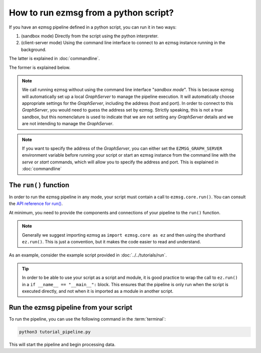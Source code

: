 How to run ezmsg from a python script?
####################################################################


If you have an ezmsg pipeline defined in a python script, you can run it in two ways:

1. (sandbox mode) Directly from the script using the python interpreter. 
2. (client-server mode) Using the command line interface to connect to an ezmsg instance running in the background. 

The latter is explained in :doc:`commandline`. 

The former is explained below. 

.. note:: We call running ezmsg without using the command line interface "*sandbox mode*". This is because ezmsg will automatically set up a local `GraphServer` to manage the pipeline execution. It will automatically choose appropriate settings for the `GraphServer`, including the address (host and port). In order to connect to this `GraphServer`, you would need to guess the address set by ezmsg. Strictly speaking, this is not a true sandbox, but this nomenclature is used to indicate that we are not setting any `GraphServer` details and we are not intending to manage the `GraphServer`. 
    
.. note:: If you want to specify the address of the `GraphServer`, you can either set the ``EZMSG_GRAPH_SERVER`` environment variable before running your script or start an ezmsg instance from the command line with the `serve` or `start` commands, which will allow you to specify the address and port. This is explained in :doc:`commandline`


|ezmsg_logo_small| The ``run()`` function
***********************************************************

In order to run the ezmsg pipeline in any mode, your script must contain a call to ``ezmsg.core.run()``. You can consult the `API reference for run() <https://www.ezmsg.org/ezmsg/reference/API/entrypoint.html>`_.

At minimum, you need to provide the components and connections of your pipeline to the ``run()`` function.

.. note:: Generally we suggest importing ezmsg as ``import ezmsg.core as ez`` and then using the shorthand ``ez.run()``. This is just a convention, but it makes the code easier to read and understand.

As an example, consider the example script provided in :doc:`../../tutorials/run`. 

.. tip:: In order to be able to use your script as a script and module, it is good practice to wrap the call to ``ez.run()`` in a ``if __name__ == "__main__":`` block. This ensures that the pipeline is only run when the script is executed directly, and not when it is imported as a module in another script.


|ezmsg_logo_small| Run the ezmsg pipeline from your script
***********************************************************

To run the pipeline, you can use the following command in the :term:`terminal`:

.. code-block:: bash

   python3 tutorial_pipeline.py

This will start the pipeline and begin processing data. 


.. |ezmsg_logo_small| image:: ../../_static/_images/ezmsg_logo.png
  :width: 40
  :alt: ezmsg logo

